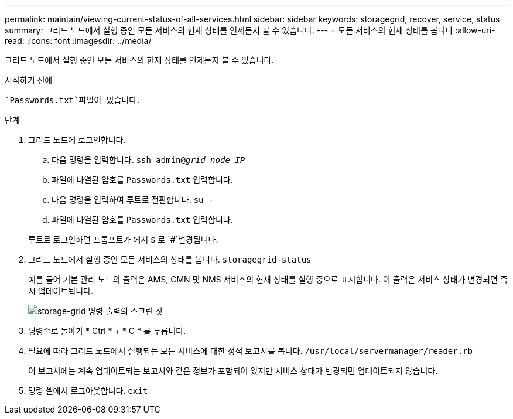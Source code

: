 ---
permalink: maintain/viewing-current-status-of-all-services.html 
sidebar: sidebar 
keywords: storagegrid, recover, service, status 
summary: 그리드 노드에서 실행 중인 모든 서비스의 현재 상태를 언제든지 볼 수 있습니다. 
---
= 모든 서비스의 현재 상태를 봅니다
:allow-uri-read: 
:icons: font
:imagesdir: ../media/


[role="lead"]
그리드 노드에서 실행 중인 모든 서비스의 현재 상태를 언제든지 볼 수 있습니다.

.시작하기 전에
 `Passwords.txt`파일이 있습니다.

.단계
. 그리드 노드에 로그인합니다.
+
.. 다음 명령을 입력합니다. `ssh admin@_grid_node_IP_`
.. 파일에 나열된 암호를 `Passwords.txt` 입력합니다.
.. 다음 명령을 입력하여 루트로 전환합니다. `su -`
.. 파일에 나열된 암호를 `Passwords.txt` 입력합니다.


+
루트로 로그인하면 프롬프트가 에서 `$` 로 `#`변경됩니다.

. 그리드 노드에서 실행 중인 모든 서비스의 상태를 봅니다. `storagegrid-status`
+
예를 들어 기본 관리 노드의 출력은 AMS, CMN 및 NMS 서비스의 현재 상태를 실행 중으로 표시합니다. 이 출력은 서비스 상태가 변경되면 즉시 업데이트됩니다.

+
image::../media/storagegrid_status_output.gif[storage-grid 명령 출력의 스크린 샷]

. 명령줄로 돌아가 * Ctrl * + * C * 를 누릅니다.
. 필요에 따라 그리드 노드에서 실행되는 모든 서비스에 대한 정적 보고서를 봅니다. `/usr/local/servermanager/reader.rb`
+
이 보고서에는 계속 업데이트되는 보고서와 같은 정보가 포함되어 있지만 서비스 상태가 변경되면 업데이트되지 않습니다.

. 명령 셸에서 로그아웃합니다. `exit`

